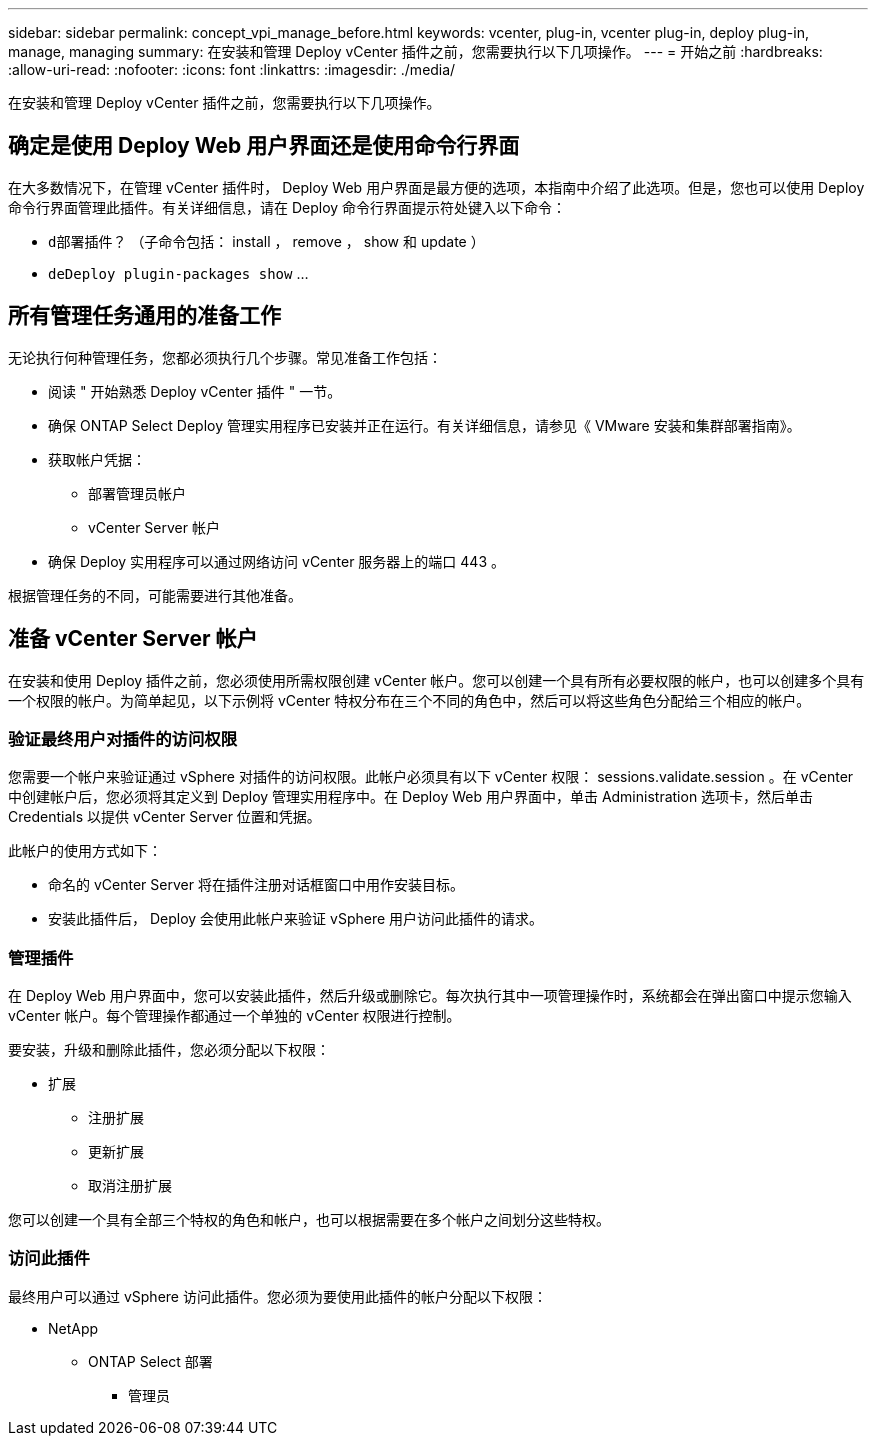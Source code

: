 ---
sidebar: sidebar 
permalink: concept_vpi_manage_before.html 
keywords: vcenter, plug-in, vcenter plug-in, deploy plug-in, manage, managing 
summary: 在安装和管理 Deploy vCenter 插件之前，您需要执行以下几项操作。 
---
= 开始之前
:hardbreaks:
:allow-uri-read: 
:nofooter: 
:icons: font
:linkattrs: 
:imagesdir: ./media/


[role="lead"]
在安装和管理 Deploy vCenter 插件之前，您需要执行以下几项操作。



== 确定是使用 Deploy Web 用户界面还是使用命令行界面

在大多数情况下，在管理 vCenter 插件时， Deploy Web 用户界面是最方便的选项，本指南中介绍了此选项。但是，您也可以使用 Deploy 命令行界面管理此插件。有关详细信息，请在 Deploy 命令行界面提示符处键入以下命令：

* `d部署插件？` （子命令包括： install ， remove ， show 和 update ）
* `deDeploy plugin-packages show` …




== 所有管理任务通用的准备工作

无论执行何种管理任务，您都必须执行几个步骤。常见准备工作包括：

* 阅读 " 开始熟悉 Deploy vCenter 插件 " 一节。
* 确保 ONTAP Select Deploy 管理实用程序已安装并正在运行。有关详细信息，请参见《 VMware 安装和集群部署指南》。
* 获取帐户凭据：
+
** 部署管理员帐户
** vCenter Server 帐户


* 确保 Deploy 实用程序可以通过网络访问 vCenter 服务器上的端口 443 。


根据管理任务的不同，可能需要进行其他准备。



== 准备 vCenter Server 帐户

在安装和使用 Deploy 插件之前，您必须使用所需权限创建 vCenter 帐户。您可以创建一个具有所有必要权限的帐户，也可以创建多个具有一个权限的帐户。为简单起见，以下示例将 vCenter 特权分布在三个不同的角色中，然后可以将这些角色分配给三个相应的帐户。



=== 验证最终用户对插件的访问权限

您需要一个帐户来验证通过 vSphere 对插件的访问权限。此帐户必须具有以下 vCenter 权限： sessions.validate.session 。在 vCenter 中创建帐户后，您必须将其定义到 Deploy 管理实用程序中。在 Deploy Web 用户界面中，单击 Administration 选项卡，然后单击 Credentials 以提供 vCenter Server 位置和凭据。

此帐户的使用方式如下：

* 命名的 vCenter Server 将在插件注册对话框窗口中用作安装目标。
* 安装此插件后， Deploy 会使用此帐户来验证 vSphere 用户访问此插件的请求。




=== 管理插件

在 Deploy Web 用户界面中，您可以安装此插件，然后升级或删除它。每次执行其中一项管理操作时，系统都会在弹出窗口中提示您输入 vCenter 帐户。每个管理操作都通过一个单独的 vCenter 权限进行控制。

要安装，升级和删除此插件，您必须分配以下权限：

* 扩展
+
** 注册扩展
** 更新扩展
** 取消注册扩展




您可以创建一个具有全部三个特权的角色和帐户，也可以根据需要在多个帐户之间划分这些特权。



=== 访问此插件

最终用户可以通过 vSphere 访问此插件。您必须为要使用此插件的帐户分配以下权限：

* NetApp
+
** ONTAP Select 部署
+
*** 管理员





